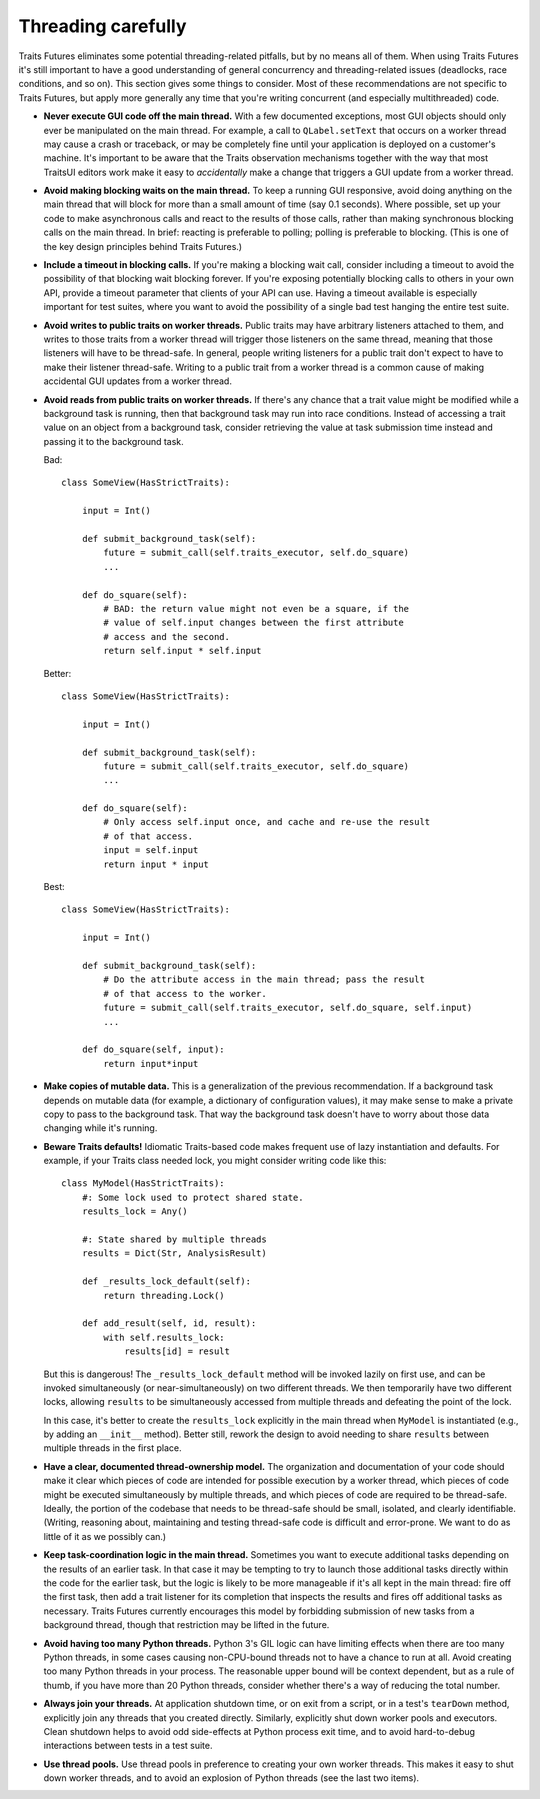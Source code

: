 ..
   (C) Copyright 2018-2021 Enthought, Inc., Austin, TX
   All rights reserved.

   This software is provided without warranty under the terms of the BSD
   license included in LICENSE.txt and may be redistributed only under
   the conditions described in the aforementioned license. The license
   is also available online at http://www.enthought.com/licenses/BSD.txt

   Thanks for using Enthought open source!


Threading carefully
===================

Traits Futures eliminates some potential threading-related pitfalls, but by no
means all of them. When using Traits Futures it's still important to have a
good understanding of general concurrency and threading-related issues
(deadlocks, race conditions, and so on). This section gives some
things to consider. Most of these recommendations are not specific to
Traits Futures, but apply more generally any time that you're writing
concurrent (and especially multithreaded) code.

-   **Never execute GUI code off the main thread.** With a few documented
    exceptions, most GUI objects should only ever be manipulated on the main
    thread. For example, a call to ``QLabel.setText`` that occurs on a worker
    thread may cause a crash or traceback, or may be completely fine until your
    application is deployed on a customer's machine. It's important to be aware
    that the Traits observation mechanisms together with the way that most
    TraitsUI editors work make it easy to *accidentally* make a change that
    triggers a GUI update from a worker thread.

-   **Avoid making blocking waits on the main thread.**
    To keep a running GUI responsive, avoid doing anything on the main thread
    that will block for more than a small amount of time (say 0.1 seconds).
    Where possible, set up your code to make asynchronous calls and react to
    the results of those calls, rather than making synchronous blocking calls
    on the main thread. In brief: reacting is preferable to polling; polling is
    preferable to blocking. (This is one of the key design principles behind
    Traits Futures.)

-   **Include a timeout in blocking calls.** If you're making
    a blocking wait call, consider including a timeout to avoid the possibility
    of that blocking wait blocking forever. If you're exposing potentially
    blocking calls to others in your own API, provide a timeout parameter that
    clients of your API can use. Having a timeout available is especially
    important for test suites, where you want to avoid the possibility of a
    single bad test hanging the entire test suite.

-   **Avoid writes to public traits on worker threads.** Public traits may have
    arbitrary listeners attached to them, and writes to those traits from a
    worker thread will trigger those listeners on the same thread, meaning that
    those listeners will have to be thread-safe. In general, people writing
    listeners for a public trait don't expect to have to make their listener
    thread-safe. Writing to a public trait from a worker thread is a
    common cause of making accidental GUI updates from a worker thread.

-   **Avoid reads from public traits on worker threads.** If there's any chance
    that a trait value might be modified while a background task is running,
    then that background task may run into race conditions. Instead of
    accessing a trait value on an object from a background task, consider
    retrieving the value at task submission time instead and passing it to the
    background task.

    Bad::

        class SomeView(HasStrictTraits):

            input = Int()

            def submit_background_task(self):
                future = submit_call(self.traits_executor, self.do_square)
                ...

            def do_square(self):
                # BAD: the return value might not even be a square, if the
                # value of self.input changes between the first attribute
                # access and the second.
                return self.input * self.input

    Better::

        class SomeView(HasStrictTraits):

            input = Int()

            def submit_background_task(self):
                future = submit_call(self.traits_executor, self.do_square)
                ...

            def do_square(self):
                # Only access self.input once, and cache and re-use the result
                # of that access.
                input = self.input
                return input * input

    Best::

        class SomeView(HasStrictTraits):

            input = Int()

            def submit_background_task(self):
                # Do the attribute access in the main thread; pass the result
                # of that access to the worker.
                future = submit_call(self.traits_executor, self.do_square, self.input)
                ...

            def do_square(self, input):
                return input*input

-   **Make copies of mutable data.** This is a generalization of the previous
    recommendation. If a background task depends on mutable data (for example,
    a dictionary of configuration values), it may make sense to make a private
    copy to pass to the background task. That way the background task doesn't
    have to worry about those data changing while it's running.

-   **Beware Traits defaults!** Idiomatic Traits-based code makes
    frequent use of lazy instantiation and defaults. For example, if your
    Traits class needed lock, you might consider writing code like this::

        class MyModel(HasStrictTraits):
            #: Some lock used to protect shared state.
            results_lock = Any()

            #: State shared by multiple threads
            results = Dict(Str, AnalysisResult)

            def _results_lock_default(self):
                return threading.Lock()

            def add_result(self, id, result):
                with self.results_lock:
                    results[id] = result

    But this is dangerous! The ``_results_lock_default`` method will be invoked
    lazily on first use, and can be invoked simultaneously (or
    near-simultaneously) on two different threads. We then temporarily have two
    different locks, allowing ``results`` to be simultaneously accessed from
    multiple threads and defeating the point of the lock.

    In this case, it's better to create the ``results_lock`` explicitly in the
    main thread when ``MyModel`` is instantiated (e.g., by adding an
    ``__init__`` method). Better still, rework the design to avoid needing to
    share ``results`` between multiple threads in the first place.

-   **Have a clear, documented thread-ownership model.** The organization and
    documentation of your code should make it clear which pieces of code are
    intended for possible execution by a worker thread, which pieces of code
    might be executed simultaneously by multiple threads, and which pieces of
    code are required to be thread-safe. Ideally, the portion of the codebase
    that needs to be thread-safe should be small, isolated, and clearly
    identifiable. (Writing, reasoning about, maintaining and testing
    thread-safe code is difficult and error-prone. We want to do as little of
    it as we possibly can.)

-   **Keep task-coordination logic in the main thread.** Sometimes you want to
    execute additional tasks depending on the results of an earlier task. In
    that case it may be tempting to try to launch those additional tasks
    directly within the code for the earlier task, but the logic is likely to
    be more manageable if it's all kept in the main thread: fire off the first
    task, then add a trait listener for its completion that inspects the
    results and fires off additional tasks as necessary. Traits Futures
    currently encourages this model by forbidding submission of new tasks from
    a background thread, though that restriction may be lifted in the future.

-   **Avoid having too many Python threads.** Python 3's GIL logic can have
    limiting effects when there are too many Python threads, in some cases
    causing non-CPU-bound threads not to have a chance to run at all. Avoid
    creating too many Python threads in your process. The reasonable upper
    bound will be context dependent, but as a rule of thumb, if you have more
    than 20 Python threads, consider whether there's a way of reducing the
    total number.

-   **Always join your threads.** At application shutdown time, or on exit from
    a script, or in a test's ``tearDown`` method, explicitly join any threads
    that you created directly. Similarly, explicitly shut down worker pools and
    executors. Clean shutdown helps to avoid odd side-effects at Python process
    exit time, and to avoid hard-to-debug interactions between tests in a test
    suite.

-   **Use thread pools.** Use thread pools in preference to creating your own
    worker threads. This makes it easy to shut down worker threads, and to
    avoid an explosion of Python threads (see the last two items).
